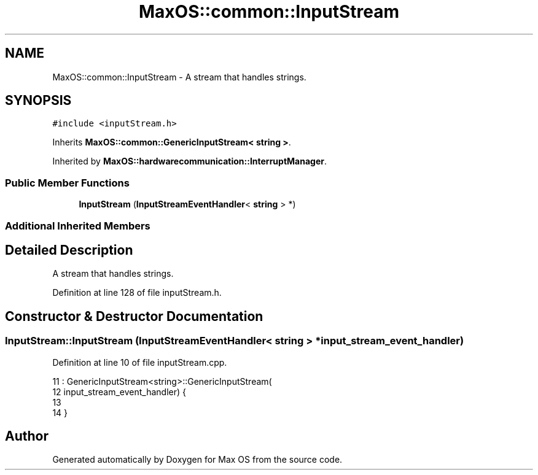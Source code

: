 .TH "MaxOS::common::InputStream" 3 "Mon Jan 15 2024" "Version 0.1" "Max OS" \" -*- nroff -*-
.ad l
.nh
.SH NAME
MaxOS::common::InputStream \- A stream that handles strings\&.  

.SH SYNOPSIS
.br
.PP
.PP
\fC#include <inputStream\&.h>\fP
.PP
Inherits \fBMaxOS::common::GenericInputStream< string >\fP\&.
.PP
Inherited by \fBMaxOS::hardwarecommunication::InterruptManager\fP\&.
.SS "Public Member Functions"

.in +1c
.ti -1c
.RI "\fBInputStream\fP (\fBInputStreamEventHandler\fP< \fBstring\fP > *)"
.br
.in -1c
.SS "Additional Inherited Members"
.SH "Detailed Description"
.PP 
A stream that handles strings\&. 
.PP
Definition at line 128 of file inputStream\&.h\&.
.SH "Constructor & Destructor Documentation"
.PP 
.SS "InputStream::InputStream (\fBInputStreamEventHandler\fP< \fBstring\fP > * input_stream_event_handler)"

.PP
Definition at line 10 of file inputStream\&.cpp\&.
.PP
.nf
11 : GenericInputStream<string>::GenericInputStream(
12           input_stream_event_handler) {
13 
14 }
.fi


.SH "Author"
.PP 
Generated automatically by Doxygen for Max OS from the source code\&.
